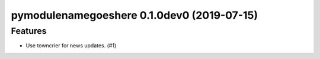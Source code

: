 pymodulenamegoeshere 0.1.0dev0 (2019-07-15)
======================================================

Features
--------

- Use towncrier for news updates. (#1)
